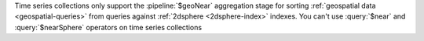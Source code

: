 Time series collections only support the :pipeline:`$geoNear`
aggregation stage for sorting :ref:`geospatial data
<geospatial-queries>` from queries against :ref:`2dsphere
<2dsphere-index>` indexes. You can't use :query:`$near` and
:query:`$nearSphere` operators on time series collections